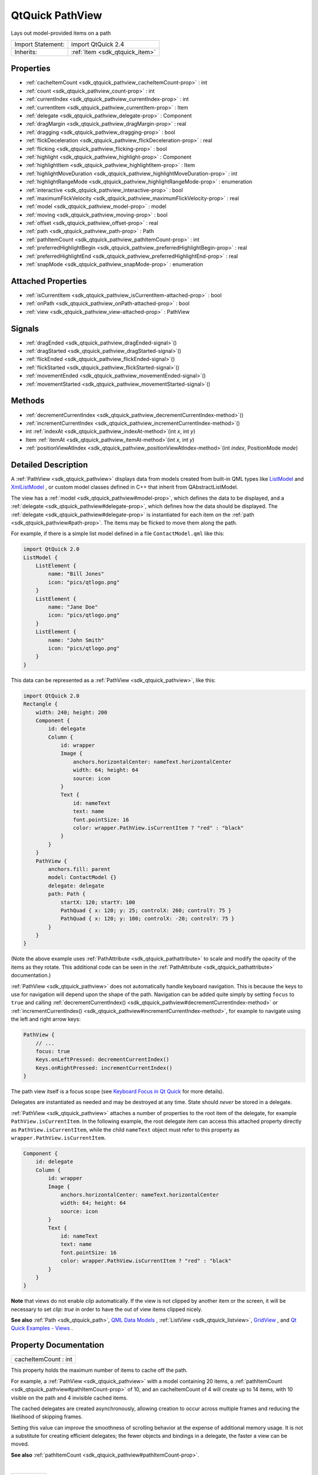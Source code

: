 .. _sdk_qtquick_pathview:
QtQuick PathView
================

Lays out model-provided items on a path

+--------------------------------------+--------------------------------------+
| Import Statement:                    | import QtQuick 2.4                   |
+--------------------------------------+--------------------------------------+
| Inherits:                            | :ref:`Item <sdk_qtquick_item>`       |
+--------------------------------------+--------------------------------------+

Properties
----------

-  :ref:`cacheItemCount <sdk_qtquick_pathview_cacheItemCount-prop>`
   : int
-  :ref:`count <sdk_qtquick_pathview_count-prop>` : int
-  :ref:`currentIndex <sdk_qtquick_pathview_currentIndex-prop>` :
   int
-  :ref:`currentItem <sdk_qtquick_pathview_currentItem-prop>` :
   Item
-  :ref:`delegate <sdk_qtquick_pathview_delegate-prop>` : Component
-  :ref:`dragMargin <sdk_qtquick_pathview_dragMargin-prop>` : real
-  :ref:`dragging <sdk_qtquick_pathview_dragging-prop>` : bool
-  :ref:`flickDeceleration <sdk_qtquick_pathview_flickDeceleration-prop>`
   : real
-  :ref:`flicking <sdk_qtquick_pathview_flicking-prop>` : bool
-  :ref:`highlight <sdk_qtquick_pathview_highlight-prop>` :
   Component
-  :ref:`highlightItem <sdk_qtquick_pathview_highlightItem-prop>` :
   Item
-  :ref:`highlightMoveDuration <sdk_qtquick_pathview_highlightMoveDuration-prop>`
   : int
-  :ref:`highlightRangeMode <sdk_qtquick_pathview_highlightRangeMode-prop>`
   : enumeration
-  :ref:`interactive <sdk_qtquick_pathview_interactive-prop>` :
   bool
-  :ref:`maximumFlickVelocity <sdk_qtquick_pathview_maximumFlickVelocity-prop>`
   : real
-  :ref:`model <sdk_qtquick_pathview_model-prop>` : model
-  :ref:`moving <sdk_qtquick_pathview_moving-prop>` : bool
-  :ref:`offset <sdk_qtquick_pathview_offset-prop>` : real
-  :ref:`path <sdk_qtquick_pathview_path-prop>` : Path
-  :ref:`pathItemCount <sdk_qtquick_pathview_pathItemCount-prop>` :
   int
-  :ref:`preferredHighlightBegin <sdk_qtquick_pathview_preferredHighlightBegin-prop>`
   : real
-  :ref:`preferredHighlightEnd <sdk_qtquick_pathview_preferredHighlightEnd-prop>`
   : real
-  :ref:`snapMode <sdk_qtquick_pathview_snapMode-prop>` :
   enumeration

Attached Properties
-------------------

-  :ref:`isCurrentItem <sdk_qtquick_pathview_isCurrentItem-attached-prop>`
   : bool
-  :ref:`onPath <sdk_qtquick_pathview_onPath-attached-prop>` : bool
-  :ref:`view <sdk_qtquick_pathview_view-attached-prop>` : PathView

Signals
-------

-  :ref:`dragEnded <sdk_qtquick_pathview_dragEnded-signal>`\ ()
-  :ref:`dragStarted <sdk_qtquick_pathview_dragStarted-signal>`\ ()
-  :ref:`flickEnded <sdk_qtquick_pathview_flickEnded-signal>`\ ()
-  :ref:`flickStarted <sdk_qtquick_pathview_flickStarted-signal>`\ ()
-  :ref:`movementEnded <sdk_qtquick_pathview_movementEnded-signal>`\ ()
-  :ref:`movementStarted <sdk_qtquick_pathview_movementStarted-signal>`\ ()

Methods
-------

-  :ref:`decrementCurrentIndex <sdk_qtquick_pathview_decrementCurrentIndex-method>`\ ()
-  :ref:`incrementCurrentIndex <sdk_qtquick_pathview_incrementCurrentIndex-method>`\ ()
-  int :ref:`indexAt <sdk_qtquick_pathview_indexAt-method>`\ (int
   *x*, int *y*)
-  Item :ref:`itemAt <sdk_qtquick_pathview_itemAt-method>`\ (int
   *x*, int *y*)
-  :ref:`positionViewAtIndex <sdk_qtquick_pathview_positionViewAtIndex-method>`\ (int
   *index*, PositionMode *mode*)

Detailed Description
--------------------

A :ref:`PathView <sdk_qtquick_pathview>` displays data from models created
from built-in QML types like
`ListModel </sdk/apps/qml/QtQuick/qtquick-modelviewsdata-modelview/#listmodel>`_ 
and
`XmlListModel </sdk/apps/qml/QtQuick/qtquick-modelviewsdata-modelview/#xmllistmodel>`_ ,
or custom model classes defined in C++ that inherit from
QAbstractListModel.

The view has a :ref:`model <sdk_qtquick_pathview#model-prop>`, which
defines the data to be displayed, and a
:ref:`delegate <sdk_qtquick_pathview#delegate-prop>`, which defines how the
data should be displayed. The
:ref:`delegate <sdk_qtquick_pathview#delegate-prop>` is instantiated for
each item on the :ref:`path <sdk_qtquick_pathview#path-prop>`. The items
may be flicked to move them along the path.

For example, if there is a simple list model defined in a file
``ContactModel.qml`` like this:

.. code:: qml

    import QtQuick 2.0
    ListModel {
        ListElement {
            name: "Bill Jones"
            icon: "pics/qtlogo.png"
        }
        ListElement {
            name: "Jane Doe"
            icon: "pics/qtlogo.png"
        }
        ListElement {
            name: "John Smith"
            icon: "pics/qtlogo.png"
        }
    }

This data can be represented as a :ref:`PathView <sdk_qtquick_pathview>`,
like this:

.. code:: qml

    import QtQuick 2.0
    Rectangle {
        width: 240; height: 200
        Component {
            id: delegate
            Column {
                id: wrapper
                Image {
                    anchors.horizontalCenter: nameText.horizontalCenter
                    width: 64; height: 64
                    source: icon
                }
                Text {
                    id: nameText
                    text: name
                    font.pointSize: 16
                    color: wrapper.PathView.isCurrentItem ? "red" : "black"
                }
            }
        }
        PathView {
            anchors.fill: parent
            model: ContactModel {}
            delegate: delegate
            path: Path {
                startX: 120; startY: 100
                PathQuad { x: 120; y: 25; controlX: 260; controlY: 75 }
                PathQuad { x: 120; y: 100; controlX: -20; controlY: 75 }
            }
        }
    }

|image0|

(Note the above example uses
:ref:`PathAttribute <sdk_qtquick_pathattribute>` to scale and modify the
opacity of the items as they rotate. This additional code can be seen in
the :ref:`PathAttribute <sdk_qtquick_pathattribute>` documentation.)

:ref:`PathView <sdk_qtquick_pathview>` does not automatically handle
keyboard navigation. This is because the keys to use for navigation will
depend upon the shape of the path. Navigation can be added quite simply
by setting ``focus`` to ``true`` and calling
:ref:`decrementCurrentIndex() <sdk_qtquick_pathview#decrementCurrentIndex-method>`
or
:ref:`incrementCurrentIndex() <sdk_qtquick_pathview#incrementCurrentIndex-method>`,
for example to navigate using the left and right arrow keys:

.. code:: qml

    PathView {
        // ...
        focus: true
        Keys.onLeftPressed: decrementCurrentIndex()
        Keys.onRightPressed: incrementCurrentIndex()
    }

The path view itself is a focus scope (see `Keyboard Focus in Qt
Quick </sdk/apps/qml/QtQuick/qtquick-input-focus/>`_  for more details).

Delegates are instantiated as needed and may be destroyed at any time.
State should *never* be stored in a delegate.

:ref:`PathView <sdk_qtquick_pathview>` attaches a number of properties to
the root item of the delegate, for example ``PathView.isCurrentItem``.
In the following example, the root delegate item can access this
attached property directly as ``PathView.isCurrentItem``, while the
child ``nameText`` object must refer to this property as
``wrapper.PathView.isCurrentItem``.

.. code:: qml

        Component {
            id: delegate
            Column {
                id: wrapper
                Image {
                    anchors.horizontalCenter: nameText.horizontalCenter
                    width: 64; height: 64
                    source: icon
                }
                Text {
                    id: nameText
                    text: name
                    font.pointSize: 16
                    color: wrapper.PathView.isCurrentItem ? "red" : "black"
                }
            }
        }

**Note** that views do not enable *clip* automatically. If the view is
not clipped by another item or the screen, it will be necessary to set
*clip: true* in order to have the out of view items clipped nicely.

**See also** :ref:`Path <sdk_qtquick_path>`, `QML Data
Models </sdk/apps/qml/QtQuick/qtquick-modelviewsdata-modelview/#qml-data-models>`_ ,
:ref:`ListView <sdk_qtquick_listview>`,
`GridView </sdk/apps/qml/QtQuick/draganddrop/#gridview>`_ , and `Qt
Quick Examples - Views </sdk/apps/qml/QtQuick/views/>`_ .

Property Documentation
----------------------

.. _sdk_qtquick_pathview_cacheItemCount-prop:

+--------------------------------------------------------------------------+
|        \ cacheItemCount : int                                            |
+--------------------------------------------------------------------------+

This property holds the maximum number of items to cache off the path.

For example, a :ref:`PathView <sdk_qtquick_pathview>` with a model
containing 20 items, a
:ref:`pathItemCount <sdk_qtquick_pathview#pathItemCount-prop>` of 10, and
an cacheItemCount of 4 will create up to 14 items, with 10 visible on
the path and 4 invisible cached items.

The cached delegates are created asynchronously, allowing creation to
occur across multiple frames and reducing the likelihood of skipping
frames.

Setting this value can improve the smoothness of scrolling behavior at
the expense of additional memory usage. It is not a substitute for
creating efficient delegates; the fewer objects and bindings in a
delegate, the faster a view can be moved.

**See also**
:ref:`pathItemCount <sdk_qtquick_pathview#pathItemCount-prop>`.

| 

.. _sdk_qtquick_pathview_count-prop:

+--------------------------------------------------------------------------+
|        \ count : int                                                     |
+--------------------------------------------------------------------------+

This property holds the number of items in the model.

| 

.. _sdk_qtquick_pathview_currentIndex-prop:

+--------------------------------------------------------------------------+
|        \ currentIndex : int                                              |
+--------------------------------------------------------------------------+

This property holds the index of the current item.

| 

.. _sdk_qtquick_pathview_-prop:

+--------------------------------------------------------------------------+
| :ref:` <>`\ currentItem : `Item <sdk_qtquick_item>`                    |
+--------------------------------------------------------------------------+

This property holds the current item in the view.

| 

.. _sdk_qtquick_pathview_delegate-prop:

+--------------------------------------------------------------------------+
|        \ delegate : Component                                            |
+--------------------------------------------------------------------------+

The delegate provides a template defining each item instantiated by the
view. The index is exposed as an accessible ``index`` property.
Properties of the model are also available depending upon the type of
`Data
Model </sdk/apps/qml/QtQuick/qtquick-modelviewsdata-modelview/#qml-data-models>`_ .

The number of objects and bindings in the delegate has a direct effect
on the flicking performance of the view when
:ref:`pathItemCount <sdk_qtquick_pathview#pathItemCount-prop>` is
specified. If at all possible, place functionality that is not needed
for the normal display of the delegate in a
:ref:`Loader <sdk_qtquick_loader>` which can load additional components
when needed.

Note that the :ref:`PathView <sdk_qtquick_pathview>` will layout the items
based on the size of the root item in the delegate.

Here is an example delegate:

.. code:: qml

        Component {
            id: delegate
            Column {
                id: wrapper
                Image {
                    anchors.horizontalCenter: nameText.horizontalCenter
                    width: 64; height: 64
                    source: icon
                }
                Text {
                    id: nameText
                    text: name
                    font.pointSize: 16
                    color: wrapper.PathView.isCurrentItem ? "red" : "black"
                }
            }
        }

| 

.. _sdk_qtquick_pathview_dragMargin-prop:

+--------------------------------------------------------------------------+
|        \ dragMargin : real                                               |
+--------------------------------------------------------------------------+

This property holds the maximum distance from the path that initiate
mouse dragging.

By default the path can only be dragged by clicking on an item. If
dragMargin is greater than zero, a drag can be initiated by clicking
within dragMargin pixels of the path.

| 

.. _sdk_qtquick_pathview_dragging-prop:

+--------------------------------------------------------------------------+
|        \ dragging : bool                                                 |
+--------------------------------------------------------------------------+

This property holds whether the view is currently moving due to the user
dragging the view.

| 

.. _sdk_qtquick_pathview_flickDeceleration-prop:

+--------------------------------------------------------------------------+
|        \ flickDeceleration : real                                        |
+--------------------------------------------------------------------------+

This property holds the rate at which a flick will decelerate.

The default is 100.

| 

.. _sdk_qtquick_pathview_flicking-prop:

+--------------------------------------------------------------------------+
|        \ flicking : bool                                                 |
+--------------------------------------------------------------------------+

This property holds whether the view is currently moving due to the user
flicking the view.

| 

.. _sdk_qtquick_pathview_highlight-prop:

+--------------------------------------------------------------------------+
|        \ highlight : Component                                           |
+--------------------------------------------------------------------------+

This property holds the component to use as the highlight.

An instance of the highlight component will be created for each view.
The geometry of the resultant component instance will be managed by the
view so as to stay with the current item.

The below example demonstrates how to make a simple highlight. Note the
use of the
:ref:`PathView.onPath <sdk_qtquick_pathview#onPath-attached-prop>` attached
property to ensure that the highlight is hidden when flicked away from
the path.

.. code:: qml

    Component {
        Rectangle {
            visible: PathView.onPath
            // ...
        }
    }

**See also** :ref:`highlightItem <sdk_qtquick_pathview#highlightItem-prop>`
and
:ref:`highlightRangeMode <sdk_qtquick_pathview#highlightRangeMode-prop>`.

| 

.. _sdk_qtquick_pathview_-prop:

+--------------------------------------------------------------------------+
| :ref:` <>`\ highlightItem : `Item <sdk_qtquick_item>`                  |
+--------------------------------------------------------------------------+

``highlightItem`` holds the highlight item, which was created from the
`highlight </sdk/apps/qml/QtQuick/views/#highlight>`_  component.

**See also** `highlight </sdk/apps/qml/QtQuick/views/#highlight>`_ .

| 

.. _sdk_qtquick_pathview_highlightMoveDuration-prop:

+--------------------------------------------------------------------------+
|        \ highlightMoveDuration : int                                     |
+--------------------------------------------------------------------------+

This property holds the move animation duration of the highlight
delegate.

If the
:ref:`highlightRangeMode <sdk_qtquick_pathview#highlightRangeMode-prop>` is
StrictlyEnforceRange then this property determines the speed that the
items move along the path.

The default value for the duration is 300ms.

| 

.. _sdk_qtquick_pathview_highlightRangeMode-prop:

+--------------------------------------------------------------------------+
|        \ highlightRangeMode : enumeration                                |
+--------------------------------------------------------------------------+

These properties set the preferred range of the highlight (current item)
within the view. The preferred values must be in the range 0.0-1.0.

Valid values for ``highlightRangeMode`` are:

-  *PathView.NoHighlightRange* - no range is applied and the highlight
   will move freely within the view.
-  *PathView.ApplyRange* - the view will attempt to maintain the
   highlight within the range, however the highlight can move outside of
   the range at the ends of the path or due to a mouse interaction.
-  *PathView.StrictlyEnforceRange* - the highlight will never move
   outside of the range. This means that the current item will change if
   a keyboard or mouse action would cause the highlight to move outside
   of the range.

The default value is *PathView.StrictlyEnforceRange*.

Defining a highlight range is the correct way to influence where the
current item ends up when the view moves. For example, if you want the
currently selected item to be in the middle of the path, then set the
highlight range to be 0.5,0.5 and highlightRangeMode to
*PathView.StrictlyEnforceRange*. Then, when the path scrolls, the
currently selected item will be the item at that position. This also
applies to when the currently selected item changes - it will scroll to
within the preferred highlight range. Furthermore, the behaviour of the
current item index will occur whether or not a highlight exists.

**Note:** A valid range requires ``preferredHighlightEnd`` to be greater
than or equal to ``preferredHighlightBegin``.

| 

.. _sdk_qtquick_pathview_interactive-prop:

+--------------------------------------------------------------------------+
|        \ interactive : bool                                              |
+--------------------------------------------------------------------------+

A user cannot drag or flick a :ref:`PathView <sdk_qtquick_pathview>` that
is not interactive.

This property is useful for temporarily disabling flicking. This allows
special interaction with :ref:`PathView <sdk_qtquick_pathview>`'s children.

| 

.. _sdk_qtquick_pathview_maximumFlickVelocity-prop:

+--------------------------------------------------------------------------+
|        \ maximumFlickVelocity : real                                     |
+--------------------------------------------------------------------------+

This property holds the approximate maximum velocity that the user can
flick the view in pixels/second.

The default value is platform dependent.

| 

.. _sdk_qtquick_pathview_-prop:

+--------------------------------------------------------------------------+
| :ref:` <>`\ model : `model <sdk_qtquick_pathview#model-prop>`          |
+--------------------------------------------------------------------------+

This property holds the model providing data for the view.

The model provides a set of data that is used to create the items for
the view. For large or dynamic datasets the model is usually provided by
a C++ model object. Models can also be created directly in QML, using
the
`ListModel </sdk/apps/qml/QtQuick/qtquick-modelviewsdata-modelview/#listmodel>`_ 
type.

**Note:** changing the model will reset the offset and
:ref:`currentIndex <sdk_qtquick_pathview#currentIndex-prop>` to 0.

**See also** `Data
Models </sdk/apps/qml/QtQuick/qtquick-modelviewsdata-modelview/#qml-data-models>`_ .

| 

.. _sdk_qtquick_pathview_moving-prop:

+--------------------------------------------------------------------------+
|        \ moving : bool                                                   |
+--------------------------------------------------------------------------+

This property holds whether the view is currently moving due to the user
either dragging or flicking the view.

| 

.. _sdk_qtquick_pathview_offset-prop:

+--------------------------------------------------------------------------+
|        \ offset : real                                                   |
+--------------------------------------------------------------------------+

The offset specifies how far along the path the items are from their
initial positions. This is a real number that ranges from 0.0 to the
count of items in the model.

| 

.. _sdk_qtquick_pathview_-prop:

+--------------------------------------------------------------------------+
| :ref:` <>`\ path : `Path <sdk_qtquick_path>`                           |
+--------------------------------------------------------------------------+

This property holds the path used to lay out the items. For more
information see the :ref:`Path <sdk_qtquick_path>` documentation.

| 

.. _sdk_qtquick_pathview_pathItemCount-prop:

+--------------------------------------------------------------------------+
|        \ pathItemCount : int                                             |
+--------------------------------------------------------------------------+

This property holds the number of items visible on the path at any one
time.

Setting pathItemCount to undefined will show all items on the path.

| 

.. _sdk_qtquick_pathview_preferredHighlightBegin-prop:

+--------------------------------------------------------------------------+
|        \ preferredHighlightBegin : real                                  |
+--------------------------------------------------------------------------+

These properties set the preferred range of the highlight (current item)
within the view. The preferred values must be in the range 0.0-1.0.

Valid values for ``highlightRangeMode`` are:

-  *PathView.NoHighlightRange* - no range is applied and the highlight
   will move freely within the view.
-  *PathView.ApplyRange* - the view will attempt to maintain the
   highlight within the range, however the highlight can move outside of
   the range at the ends of the path or due to a mouse interaction.
-  *PathView.StrictlyEnforceRange* - the highlight will never move
   outside of the range. This means that the current item will change if
   a keyboard or mouse action would cause the highlight to move outside
   of the range.

The default value is *PathView.StrictlyEnforceRange*.

Defining a highlight range is the correct way to influence where the
current item ends up when the view moves. For example, if you want the
currently selected item to be in the middle of the path, then set the
highlight range to be 0.5,0.5 and
:ref:`highlightRangeMode <sdk_qtquick_pathview#highlightRangeMode-prop>` to
*PathView.StrictlyEnforceRange*. Then, when the path scrolls, the
currently selected item will be the item at that position. This also
applies to when the currently selected item changes - it will scroll to
within the preferred highlight range. Furthermore, the behaviour of the
current item index will occur whether or not a highlight exists.

**Note:** A valid range requires ``preferredHighlightEnd`` to be greater
than or equal to ``preferredHighlightBegin``.

| 

.. _sdk_qtquick_pathview_preferredHighlightEnd-prop:

+--------------------------------------------------------------------------+
|        \ preferredHighlightEnd : real                                    |
+--------------------------------------------------------------------------+

These properties set the preferred range of the highlight (current item)
within the view. The preferred values must be in the range 0.0-1.0.

Valid values for ``highlightRangeMode`` are:

-  *PathView.NoHighlightRange* - no range is applied and the highlight
   will move freely within the view.
-  *PathView.ApplyRange* - the view will attempt to maintain the
   highlight within the range, however the highlight can move outside of
   the range at the ends of the path or due to a mouse interaction.
-  *PathView.StrictlyEnforceRange* - the highlight will never move
   outside of the range. This means that the current item will change if
   a keyboard or mouse action would cause the highlight to move outside
   of the range.

The default value is *PathView.StrictlyEnforceRange*.

Defining a highlight range is the correct way to influence where the
current item ends up when the view moves. For example, if you want the
currently selected item to be in the middle of the path, then set the
highlight range to be 0.5,0.5 and
:ref:`highlightRangeMode <sdk_qtquick_pathview#highlightRangeMode-prop>` to
*PathView.StrictlyEnforceRange*. Then, when the path scrolls, the
currently selected item will be the item at that position. This also
applies to when the currently selected item changes - it will scroll to
within the preferred highlight range. Furthermore, the behaviour of the
current item index will occur whether or not a highlight exists.

**Note:** A valid range requires ``preferredHighlightEnd`` to be greater
than or equal to ``preferredHighlightBegin``.

| 

.. _sdk_qtquick_pathview_snapMode-prop:

+--------------------------------------------------------------------------+
|        \ snapMode : enumeration                                          |
+--------------------------------------------------------------------------+

This property determines how the items will settle following a drag or
flick. The possible values are:

-  :ref:`PathView <sdk_qtquick_pathview>`.NoSnap (default) - the items stop
   anywhere along the path.
-  :ref:`PathView <sdk_qtquick_pathview>`.SnapToItem - the items settle
   with an item aligned with the
   :ref:`preferredHighlightBegin <sdk_qtquick_pathview#preferredHighlightBegin-prop>`.
-  :ref:`PathView <sdk_qtquick_pathview>`.SnapOneItem - the items settle no
   more than one item away from the item nearest
   :ref:`preferredHighlightBegin <sdk_qtquick_pathview#preferredHighlightBegin-prop>`
   at the time the press is released. This mode is particularly useful
   for moving one page at a time.

``snapMode`` does not affect the
:ref:`currentIndex <sdk_qtquick_pathview#currentIndex-prop>`. To update the
:ref:`currentIndex <sdk_qtquick_pathview#currentIndex-prop>` as the view is
moved, set
:ref:`highlightRangeMode <sdk_qtquick_pathview#highlightRangeMode-prop>` to
``PathView.StrictlyEnforceRange`` (default for
:ref:`PathView <sdk_qtquick_pathview>`).

**See also**
:ref:`highlightRangeMode <sdk_qtquick_pathview#highlightRangeMode-prop>`.

| 

Attached Property Documentation
-------------------------------

.. _sdk_qtquick_pathview_PathView.isCurrentItem-prop:

+--------------------------------------------------------------------------+
|        \ PathView.isCurrentItem : bool                                   |
+--------------------------------------------------------------------------+

This attached property is true if this delegate is the current item;
otherwise false.

It is attached to each instance of the delegate.

This property may be used to adjust the appearance of the current item.

.. code:: qml

        Component {
            id: delegate
            Column {
                id: wrapper
                Image {
                    anchors.horizontalCenter: nameText.horizontalCenter
                    width: 64; height: 64
                    source: icon
                }
                Text {
                    id: nameText
                    text: name
                    font.pointSize: 16
                    color: wrapper.PathView.isCurrentItem ? "red" : "black"
                }
            }
        }

| 

.. _sdk_qtquick_pathview_PathView.onPath-prop:

+--------------------------------------------------------------------------+
|        \ PathView.onPath : bool                                          |
+--------------------------------------------------------------------------+

This attached property holds whether the item is currently on the path.

If a :ref:`pathItemCount <sdk_qtquick_pathview#pathItemCount-prop>` has
been set, it is possible that some items may be instantiated, but not
considered to be currently on the path. Usually, these items would be
set invisible, for example:

.. code:: qml

    Component {
        Rectangle {
            visible: PathView.onPath
            // ...
        }
    }

It is attached to each instance of the delegate.

| 

.. _sdk_qtquick_pathview_-prop:

+--------------------------------------------------------------------------+
| :ref:` <>`\ PathView.view : `PathView <sdk_qtquick_pathview>`          |
+--------------------------------------------------------------------------+

This attached property holds the view that manages this delegate
instance.

It is attached to each instance of the delegate.

| 

Signal Documentation
--------------------

.. _sdk_qtquick_pathview_dragEnded()-prop:

+--------------------------------------------------------------------------+
|        \ dragEnded()                                                     |
+--------------------------------------------------------------------------+

This signal is emitted when the user stops dragging the view.

If the velocity of the drag is suffient at the time the touch/mouse
button is released then a flick will start.

The corresponding handler is ``onDragEnded``.

| 

.. _sdk_qtquick_pathview_dragStarted()-prop:

+--------------------------------------------------------------------------+
|        \ dragStarted()                                                   |
+--------------------------------------------------------------------------+

This signal is emitted when the view starts to be dragged due to user
interaction.

The corresponding handler is ``onDragStarted``.

| 

.. _sdk_qtquick_pathview_flickEnded()-prop:

+--------------------------------------------------------------------------+
|        \ flickEnded()                                                    |
+--------------------------------------------------------------------------+

This signal is emitted when the view stops moving due to a flick.

The corresponding handler is ``onFlickEnded``.

| 

.. _sdk_qtquick_pathview_flickStarted()-prop:

+--------------------------------------------------------------------------+
|        \ flickStarted()                                                  |
+--------------------------------------------------------------------------+

This signal is emitted when the view is flicked. A flick starts from the
point that the mouse or touch is released, while still in motion.

The corresponding handler is ``onFlickStarted``.

| 

.. _sdk_qtquick_pathview_movementEnded()-prop:

+--------------------------------------------------------------------------+
|        \ movementEnded()                                                 |
+--------------------------------------------------------------------------+

This signal is emitted when the view stops moving due to user
interaction. If a flick was generated, this signal will be emitted once
the flick stops. If a flick was not generated, this signal will be
emitted when the user stops dragging - i.e. a mouse or touch release.

The corresponding handler is ``onMovementEnded``.

| 

.. _sdk_qtquick_pathview_movementStarted-method:

+--------------------------------------------------------------------------+
|        \ movementStarted()                                               |
+--------------------------------------------------------------------------+

This signal is emitted when the view begins moving due to user
interaction.

The corresponding handler is ``onMovementStarted``.

| 

Method Documentation
--------------------

.. _sdk_qtquick_pathview_decrementCurrentIndex-method:

+--------------------------------------------------------------------------+
|        \ decrementCurrentIndex()                                         |
+--------------------------------------------------------------------------+

Decrements the current index.

**Note**: methods should only be called after the Component has
completed.

| 

.. _sdk_qtquick_pathview_incrementCurrentIndex-method:

+--------------------------------------------------------------------------+
|        \ incrementCurrentIndex()                                         |
+--------------------------------------------------------------------------+

Increments the current index.

**Note**: methods should only be called after the Component has
completed.

| 

.. _sdk_qtquick_pathview_int indexAt-method:

+--------------------------------------------------------------------------+
|        \ int indexAt(int *x*, int *y*)                                   |
+--------------------------------------------------------------------------+

Returns the index of the item containing the point *x*, *y* in content
coordinates. If there is no item at the point specified, -1 is returned.

**Note**: methods should only be called after the Component has
completed.

| 

.. _sdk_qtquick_pathview_-method:

+--------------------------------------------------------------------------+
| :ref:` <>`\ `Item <sdk_qtquick_item>` itemAt(int *x*, int *y*)            |
+--------------------------------------------------------------------------+

Returns the item containing the point *x*, *y* in content coordinates.
If there is no item at the point specified, null is returned.

**Note**: methods should only be called after the Component has
completed.

| 

.. _sdk_qtquick_pathview_positionViewAtIndex-method:

+--------------------------------------------------------------------------+
|        \ positionViewAtIndex(int *index*, PositionMode *mode*)           |
+--------------------------------------------------------------------------+

Positions the view such that the *index* is at the position specified by
*mode*:

-  :ref:`PathView <sdk_qtquick_pathview>`.Beginning - position item at the
   beginning of the path.
-  :ref:`PathView <sdk_qtquick_pathview>`.Center - position item in the
   center of the path.
-  :ref:`PathView <sdk_qtquick_pathview>`.End - position item at the end of
   the path.
-  :ref:`PathView <sdk_qtquick_pathview>`.Contain - ensure the item is
   positioned on the path.
-  :ref:`PathView <sdk_qtquick_pathview>`.SnapPosition - position the item
   at
   :ref:`preferredHighlightBegin <sdk_qtquick_pathview#preferredHighlightBegin-prop>`.
   This mode is only valid if
   :ref:`highlightRangeMode <sdk_qtquick_pathview#highlightRangeMode-prop>`
   is StrictlyEnforceRange or snapping is enabled via
   :ref:`snapMode <sdk_qtquick_pathview#snapMode-prop>`.

**Note**: methods should only be called after the Component has
completed. To position the view at startup, this method should be called
by Component.onCompleted. For example, to position the view at the end:

.. code:: cpp

    Component.onCompleted: positionViewAtIndex(count - 1, PathView.End)

| 

.. |image0| image:: /mediasdk_qtquick_pathviewimages/pathview.gif

